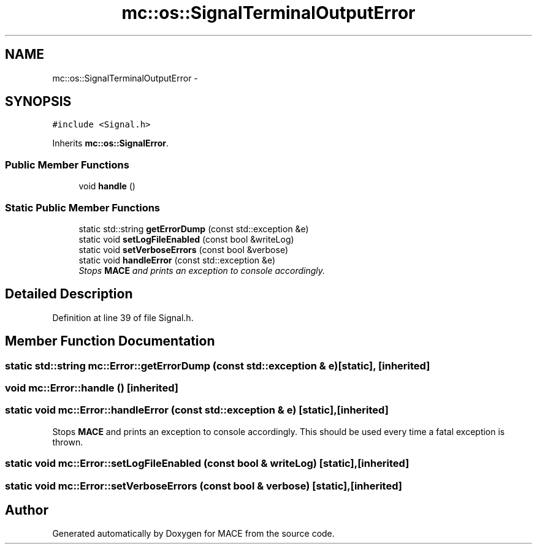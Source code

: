 .TH "mc::os::SignalTerminalOutputError" 3 "Sat Apr 8 2017" "Version Alpha" "MACE" \" -*- nroff -*-
.ad l
.nh
.SH NAME
mc::os::SignalTerminalOutputError \- 
.SH SYNOPSIS
.br
.PP
.PP
\fC#include <Signal\&.h>\fP
.PP
Inherits \fBmc::os::SignalError\fP\&.
.SS "Public Member Functions"

.in +1c
.ti -1c
.RI "void \fBhandle\fP ()"
.br
.in -1c
.SS "Static Public Member Functions"

.in +1c
.ti -1c
.RI "static std::string \fBgetErrorDump\fP (const std::exception &e)"
.br
.ti -1c
.RI "static void \fBsetLogFileEnabled\fP (const bool &writeLog)"
.br
.ti -1c
.RI "static void \fBsetVerboseErrors\fP (const bool &verbose)"
.br
.ti -1c
.RI "static void \fBhandleError\fP (const std::exception &e)"
.br
.RI "\fIStops \fBMACE\fP and prints an exception to console accordingly\&. \fP"
.in -1c
.SH "Detailed Description"
.PP 
Definition at line 39 of file Signal\&.h\&.
.SH "Member Function Documentation"
.PP 
.SS "static std::string mc::Error::getErrorDump (const std::exception & e)\fC [static]\fP, \fC [inherited]\fP"

.SS "void mc::Error::handle ()\fC [inherited]\fP"

.SS "static void mc::Error::handleError (const std::exception & e)\fC [static]\fP, \fC [inherited]\fP"

.PP
Stops \fBMACE\fP and prints an exception to console accordingly\&. This should be used every time a fatal exception is thrown\&. 
.SS "static void mc::Error::setLogFileEnabled (const bool & writeLog)\fC [static]\fP, \fC [inherited]\fP"

.SS "static void mc::Error::setVerboseErrors (const bool & verbose)\fC [static]\fP, \fC [inherited]\fP"


.SH "Author"
.PP 
Generated automatically by Doxygen for MACE from the source code\&.
